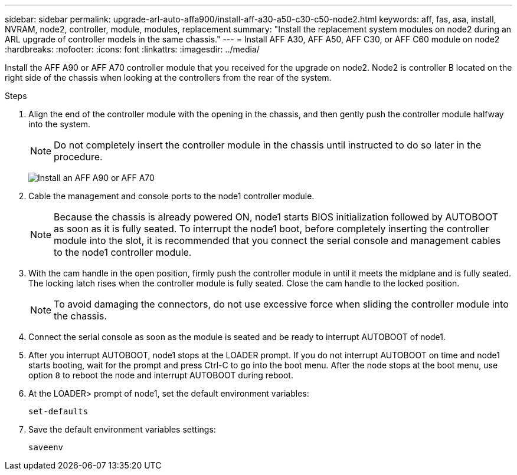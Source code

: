 ---
sidebar: sidebar
permalink: upgrade-arl-auto-affa900/install-aff-a30-a50-c30-c50-node2.html
keywords: aff, fas, asa, install, NVRAM, node2, controller, module, modules, replacement
summary: "Install the replacement system modules on node2 during an ARL upgrade of controller models in the same chassis."
---
= Install AFF A30, AFF A50, AFF C30, or AFF C60 module on node2
:hardbreaks:
:nofooter:
:icons: font
:linkattrs:
:imagesdir: ../media/

[.lead]
Install the AFF A90 or AFF A70 controller module that you received for the upgrade on node2. Node2 is controller B located on the right side of the chassis when looking at the controllers from the rear of the system.

.Steps
. Align the end of the controller module with the opening in the chassis, and then gently push the controller module halfway into the system.
+
NOTE: Do not completely insert the controller module in the chassis until instructed to do so later in the procedure.
+
image:drw_A70-90_PCM_remove_replace_IEOPS-1365.PNG[Install an AFF A90 or AFF A70]

. Cable the management and console ports to the node1 controller module.
+
NOTE: Because the chassis is already powered ON, node1 starts BIOS initialization followed by AUTOBOOT as soon as it is fully seated. To interrupt the node1 boot, before completely inserting the controller module into the slot, it is recommended that you connect the serial console and management cables to the node1 controller module.

. With the cam handle in the open position, firmly push the controller module in until it meets the midplane and is fully seated. The locking latch rises when the controller module is fully seated. Close the cam handle to the locked position.
+
NOTE: To avoid damaging the connectors, do not use excessive force when sliding the controller module into the chassis.

. Connect the serial console as soon as the module is seated and be ready to interrupt AUTOBOOT of node1.
. After you interrupt AUTOBOOT, node1 stops at the LOADER prompt. If you do not interrupt AUTOBOOT on time and node1 starts booting, wait for the prompt and press Ctrl-C to go into the boot menu. After the node stops at the boot menu, use option `8` to reboot the node and interrupt AUTOBOOT during reboot.
. At the LOADER> prompt of node1, set the default environment variables:
+
`set-defaults`

. Save the default environment variables settings:
+
`saveenv`
